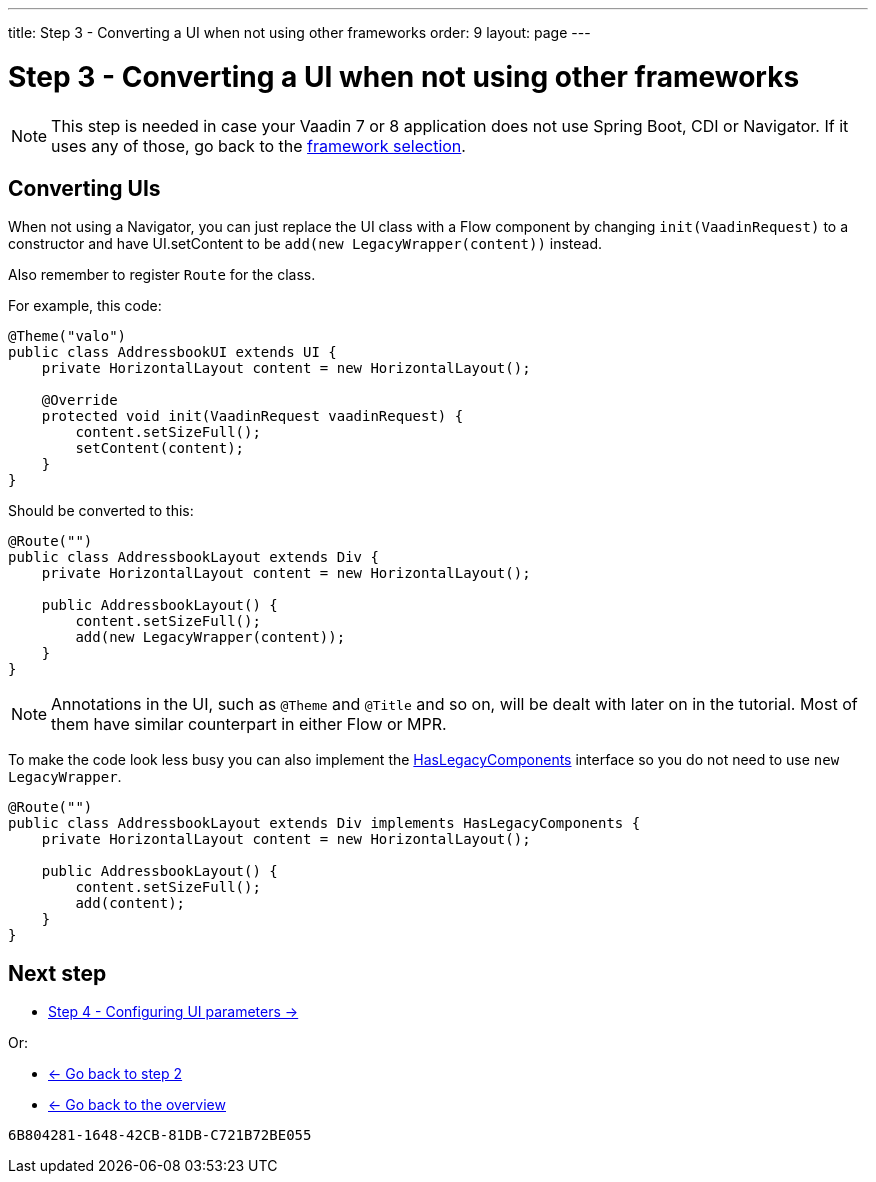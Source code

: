 ---
title: Step 3 - Converting a UI when not using other frameworks
order: 9
layout: page
---

[[conversion]]
= Step 3 - Converting a UI when not using other frameworks

[NOTE]
This step is needed in case your Vaadin 7 or 8 application does not use Spring Boot, CDI or Navigator.
If it uses any of those, go back to the <<step-3-legacy-uis#,framework selection>>.

== Converting UIs

When not using a Navigator, you can just replace the UI class with a Flow component
by changing `init(VaadinRequest)` to a constructor and have UI.setContent to be
`add(new LegacyWrapper(content))` instead.

Also remember to register `Route` for the class.

For example, this code:

[source,java]
----
@Theme("valo")
public class AddressbookUI extends UI {
    private HorizontalLayout content = new HorizontalLayout();

    @Override
    protected void init(VaadinRequest vaadinRequest) {
        content.setSizeFull();
        setContent(content);
    }
}
----

Should be converted to this:

[source,java]
----
@Route("")
public class AddressbookLayout extends Div {
    private HorizontalLayout content = new HorizontalLayout();

    public AddressbookLayout() {
        content.setSizeFull();
        add(new LegacyWrapper(content));
    }
}
----

[NOTE]
Annotations in the UI, such as `@Theme` and `@Title` and so on, will be dealt with later on in the tutorial.
Most of them have similar counterpart in either Flow or MPR.

To make the code look less busy you can also implement the
<<../configuration/adding-legacy-components#hasLegacyComponents,HasLegacyComponents>>
interface so you do not need to use `new LegacyWrapper`.

[source,java]
----
@Route("")
public class AddressbookLayout extends Div implements HasLegacyComponents {
    private HorizontalLayout content = new HorizontalLayout();

    public AddressbookLayout() {
        content.setSizeFull();
        add(content);
    }
}
----

== Next step

* <<step-4-ui-parameters#,Step 4 - Configuring UI parameters -> >>

Or:

* <<step-2-legacy-servlets#,<- Go back to step 2>>
* <<../overview#,<- Go back to the overview>>


[discussion-id]`6B804281-1648-42CB-81DB-C721B72BE055`


